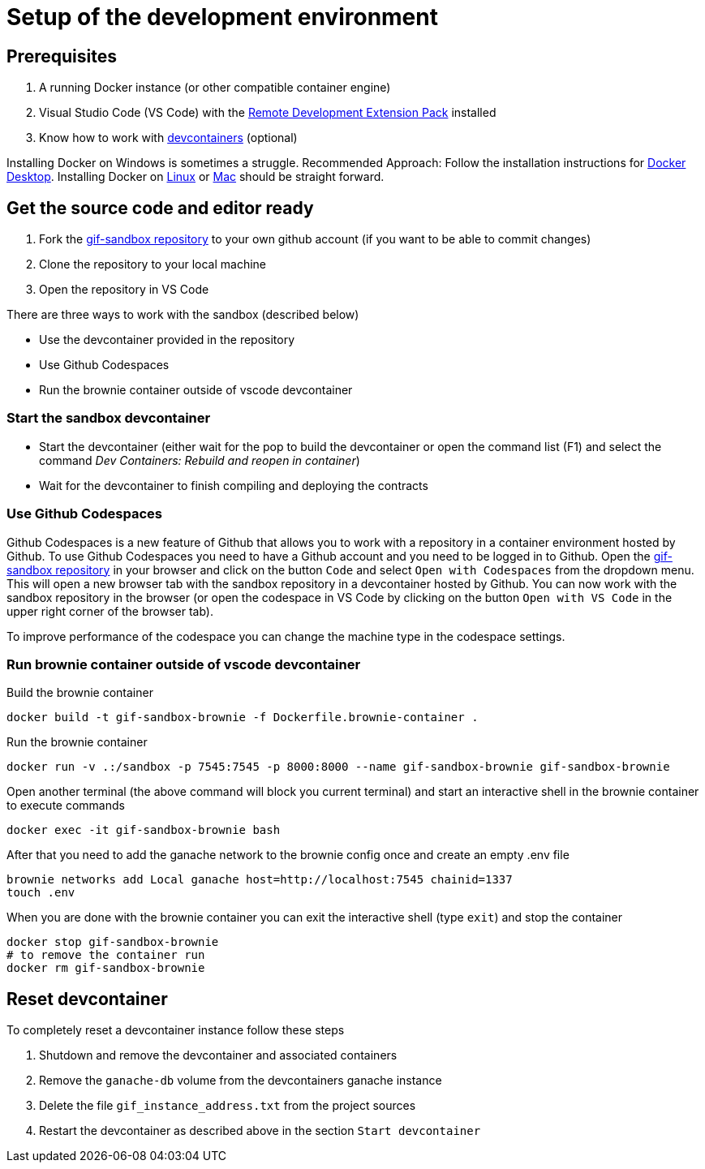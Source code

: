 = Setup of the development environment

== Prerequisites

. A running Docker instance (or other compatible container engine) 
. Visual Studio Code (VS Code) with the https://marketplace.visualstudio.com/items?itemName=ms-vscode-remote.vscode-remote-extensionpack[Remote Development Extension Pack] installed
. Know how to work with https://code.visualstudio.com/docs/devcontainers/containers[devcontainers]  (optional) 

Installing Docker on Windows is sometimes a struggle.
Recommended Approach: Follow the installation instructions for https://docs.docker.com/desktop/install/windows-install/[Docker Desktop].
Installing Docker on https://docs.docker.com/desktop/install/linux-install/[Linux] or https://docs.docker.com/desktop/install/mac-install/[Mac] should be straight forward.

== Get the source code and editor ready

. Fork the https://github.com/etherisc/gif-sandbox[gif-sandbox repository] to your own github account (if you want to be able to commit changes)
. Clone the repository to your local machine
. Open the repository in VS Code

There are three ways to work with the sandbox (described below)

- Use the devcontainer provided in the repository
- Use Github Codespaces
- Run the brownie container outside of vscode devcontainer

=== Start the sandbox devcontainer

- Start the devcontainer (either wait for the pop to build the devcontainer or open the command list (F1) and select the command _Dev Containers: Rebuild and reopen in container_) 
- Wait for the devcontainer to finish compiling and deploying the contracts

=== Use Github Codespaces

Github Codespaces is a new feature of Github that allows you to work with a repository in a container environment hosted by Github.
To use Github Codespaces you need to have a Github account and you need to be logged in to Github.
Open the https://github.com/etherisc/gif-sandbox[gif-sandbox repository] in your browser and click on the button `Code` and select `Open with Codespaces` from the dropdown menu. 
This will open a new browser tab with the sandbox repository in a devcontainer hosted by Github.
You can now work with the sandbox repository in the browser (or open the codespace in VS Code by clicking on the button `Open with VS Code` in the upper right corner of the browser tab).

To improve performance of the codespace you can change the machine type in the codespace settings.

=== Run brownie container outside of vscode devcontainer

Build the brownie container 

[source,bash]
----
docker build -t gif-sandbox-brownie -f Dockerfile.brownie-container .
----
Run the brownie container

[source,bash]
----
docker run -v .:/sandbox -p 7545:7545 -p 8000:8000 --name gif-sandbox-brownie gif-sandbox-brownie
----

Open another terminal (the above command will block you current terminal) and start an interactive shell in the brownie container to execute commands

[source,bash]
----
docker exec -it gif-sandbox-brownie bash
----

After that you need to add the ganache network to the brownie config once and create an empty .env file

[source,bash]
----
brownie networks add Local ganache host=http://localhost:7545 chainid=1337
touch .env
----

When you are done with the brownie container you can exit the interactive shell (type `exit`) and stop the container

[source,bash]
----
docker stop gif-sandbox-brownie
# to remove the container run
docker rm gif-sandbox-brownie
----


== Reset devcontainer 

To completely reset a devcontainer instance follow these steps

. Shutdown and remove the devcontainer and associated containers
. Remove the `ganache-db` volume from the devcontainers ganache instance
. Delete the file `gif_instance_address.txt` from the project sources
. Restart the devcontainer as described above in the section `Start devcontainer`

